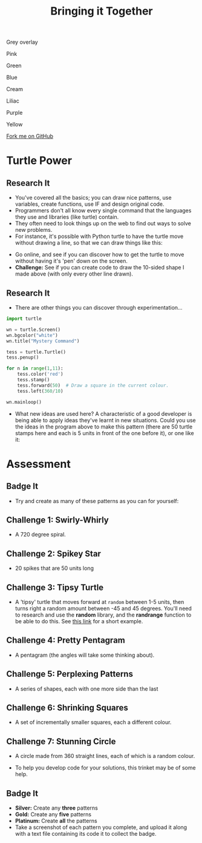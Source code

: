 #+STARTUP:indent
#+HTML_HEAD: <link rel="stylesheet" type="text/css" href="css/styles.css"/>
#+HTML_HEAD_EXTRA: <script src="js/navbar.js" type="text/javascript"></script>

#+HTML_HEAD_EXTRA: <link href='http://fonts.googleapis.com/css?family=Ubuntu+Mono|Ubuntu' rel='stylesheet' type='text/css'>
#+OPTIONS: f:nil author:nil num:1 creator:nil timestamp:nil 
#+TITLE: Bringing it Together
#+AUTHOR: Stephen Brown

#+BEGIN_HTML

<div id="underlay" onclick="underlayoff()">
</div>
<div id="overlay" onclick="overlayoff()">
</div>
<div id=overlayMenu>
<p onclick="overlayon('hsla(0, 0%, 50%, 0.5)')">Grey overlay</p>
<p onclick="underlayon('hsla(300,100%,50%, 0.3)')">Pink</p>
<p onclick="underlayon('hsla(80, 90%, 40%, 0.4)')">Green</p>
<p onclick="underlayon('hsla(240,100%,50%,0.2)')">Blue</p>
<p onclick="underlayon('hsla(40,100%,50%,0.3)')">Cream</p>
<p onclick="underlayon('hsla(300,100%,40%,0.3)')">Liliac</p>
<p onclick="underlayon('hsla(300,100%,25%,0.3)')">Purple</p>
<p onclick="underlayon('hsla(60,100%,50%,0.3)')">Yellow</p>
</div>
<div class=ribbon>
<a href="https://github.com/stsb11/turtle">Fork me on GitHub</a>
</div>
#+END_HTML

* COMMENT Use as a template
:PROPERTIES:
:HTML_CONTAINER_CLASS: activity
:END:
** Learn It
:PROPERTIES:
:HTML_CONTAINER_CLASS: learn
:END:

** Research It
:PROPERTIES:
:HTML_CONTAINER_CLASS: research
:END:

** Design It
:PROPERTIES:
:HTML_CONTAINER_CLASS: design
:END:

** Build It
:PROPERTIES:
:HTML_CONTAINER_CLASS: build
:END:

** Test It
:PROPERTIES:
:HTML_CONTAINER_CLASS: test
:END:

** Run It
:PROPERTIES:
:HTML_CONTAINER_CLASS: run
:END:

** Document It
:PROPERTIES:
:HTML_CONTAINER_CLASS: document
:END:

** Code It
:PROPERTIES:
:HTML_CONTAINER_CLASS: code
:END:

** Program It
:PROPERTIES:
:HTML_CONTAINER_CLASS: program
:END:

** Try It
:PROPERTIES:
:HTML_CONTAINER_CLASS: try
:END:

** Badge It
:PROPERTIES:
:HTML_CONTAINER_CLASS: badge
:END:

** Save It
:PROPERTIES:
:HTML_CONTAINER_CLASS: save
:END:

* Turtle Power
:PROPERTIES:
:HTML_CONTAINER_CLASS: activity
:END:
** Research It
:PROPERTIES:
:HTML_CONTAINER_CLASS: research
:END:
- You've covered all the basics; you can draw nice patterns, use variables, create functions, use IF and design original code. 
- Programmers don't all know every single command that the languages they use and libraries (like turtle) contain. 
- They often need to look things up on the web to find out ways to solve new problems. 
- For instance, it's possible with Python turtle to have the turtle move without drawing a line, so that we can draw things like this:
[[./img/w6_1.png]]
- Go online, and see if you can discover how to get the turtle to move without having it's 'pen' down on the screen. 
- *Challenge:* See if you can create code to draw the 10-sided shape I made above (with only every other line drawn). 
** Research It
:PROPERTIES:
:HTML_CONTAINER_CLASS: research
:END:
- There are other things you can discover through experimentation...
#+begin_src python   
import turtle

wn = turtle.Screen()
wn.bgcolor("white") 
wn.title("Mystery Command")

tess = turtle.Turtle()
tess.penup()

for n in range(1,11):
    tess.color('red')
    tess.stamp()
    tess.forward(50)  # Draw a square in the current colour.        
    tess.left(360/10)
    
wn.mainloop()
#+end_src 

- What new ideas are used here? A characteristic of a good developer is being able to apply ideas they've learnt in new situations. Could you use the ideas in the program above to make this pattern (there are 50 turtle stamps here and each is 5 units in front of the one before it), or one like it:
[[./img/w6_2.png]]

* Assessment
:PROPERTIES:
:HTML_CONTAINER_CLASS: activity
:END:
** Badge It
:PROPERTIES:
:HTML_CONTAINER_CLASS: learn
:END:
- Try and create as many of these patterns as you can for yourself:
** Challenge 1: Swirly-Whirly
:PROPERTIES:
:HTML_CONTAINER_CLASS: code
:END:
[[./img/w6_3.png]]
- A 720 degree spiral.
** Challenge 2: Spikey Star
:PROPERTIES:
:HTML_CONTAINER_CLASS: code
:END:
[[./img/w6_4.png]]
- 20 spikes that are 50 units long

** Challenge 3: Tipsy Turtle
:PROPERTIES:
:HTML_CONTAINER_CLASS: code
:END:
[[./img/w6_5.png]]
- A 'tipsy' turtle that moves forward at =random= between 1-5 units, then turns right a random amount between -45 and 45 degrees. You'll need to research and use the *random* library, and the *randrange* function to be able to do this. See [[https://www.bournetocode.com/projects/CS-PythonKeySkills/pages/1_Part.html#sec-1-6][this link]] for a short example.

** Challenge 4: Pretty Pentagram
:PROPERTIES:
:HTML_CONTAINER_CLASS: code
:END:
[[./img/w6_6.png]]
- A pentagram (the angles will take some thinking about).
** Challenge 5: Perplexing Patterns
:PROPERTIES:
:HTML_CONTAINER_CLASS: code
:END:
[[./img/w6_7.png]]
- A series of shapes, each with one more side than the last

** Challenge 6: Shrinking Squares
:PROPERTIES:
:HTML_CONTAINER_CLASS: code
:END:
[[./img/w6_8.png]]
- A set of incrementally smaller squares, each a different colour.

** Challenge 7: Stunning Circle
:PROPERTIES:
:HTML_CONTAINER_CLASS: code
:END:
[[./img/w6_9.png]]
- A circle made from 360 straight lines, each of which is a random colour.

- To help you develop code for your solutions, this trinket may be of some help.

** Badge It
:PROPERTIES:
:HTML_CONTAINER_CLASS: badge
:END:
- *Silver:* Create any *three* patterns
- *Gold:* Create any *five* patterns
- *Platinum:* Create *all* the patterns
- Take a screenshot of each pattern you complete, and upload it along with a text file containing its code it to collect the badge.
